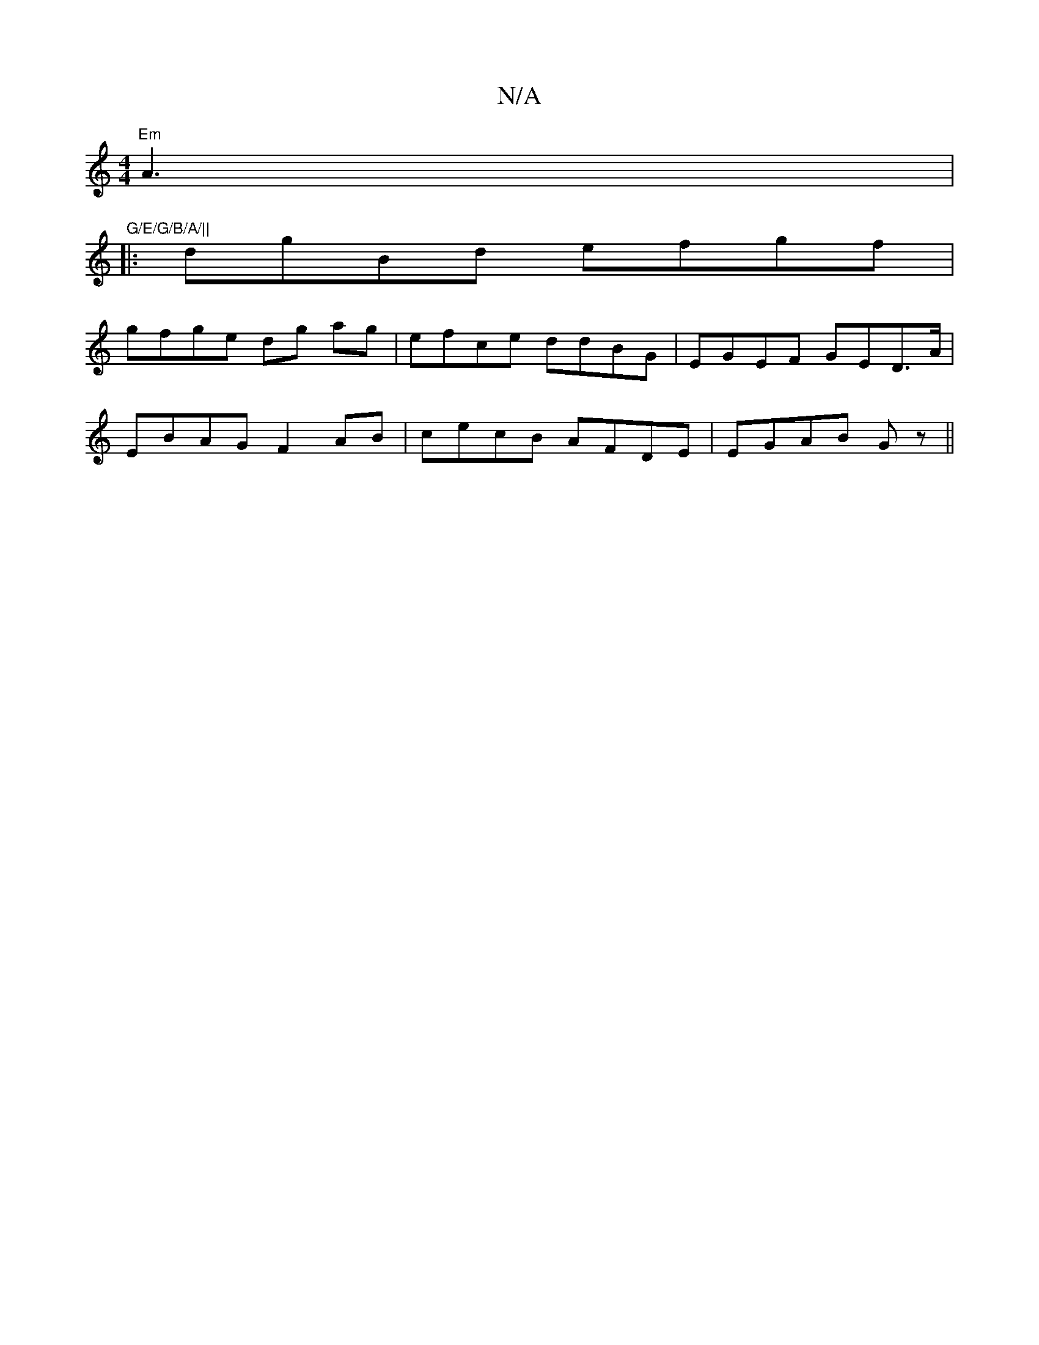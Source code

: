 X:1
T:N/A
M:4/4
R:N/A
K:Cmajor
 "Em"A3 | "G/E/G/B/A/||
|:dgBd efgf|
gfge dg ag|efce ddBG|EGEF GED>A|
EBAG F2 AB|cecB AFDE|EGAB Gz||

A3B|A3F GB ed|ecce gg bg|af ge f2af ||b2 fg ffec|(3GFD G/A/G G2 Ac|
d2 fe fbaf|agbB gede|abge cABc